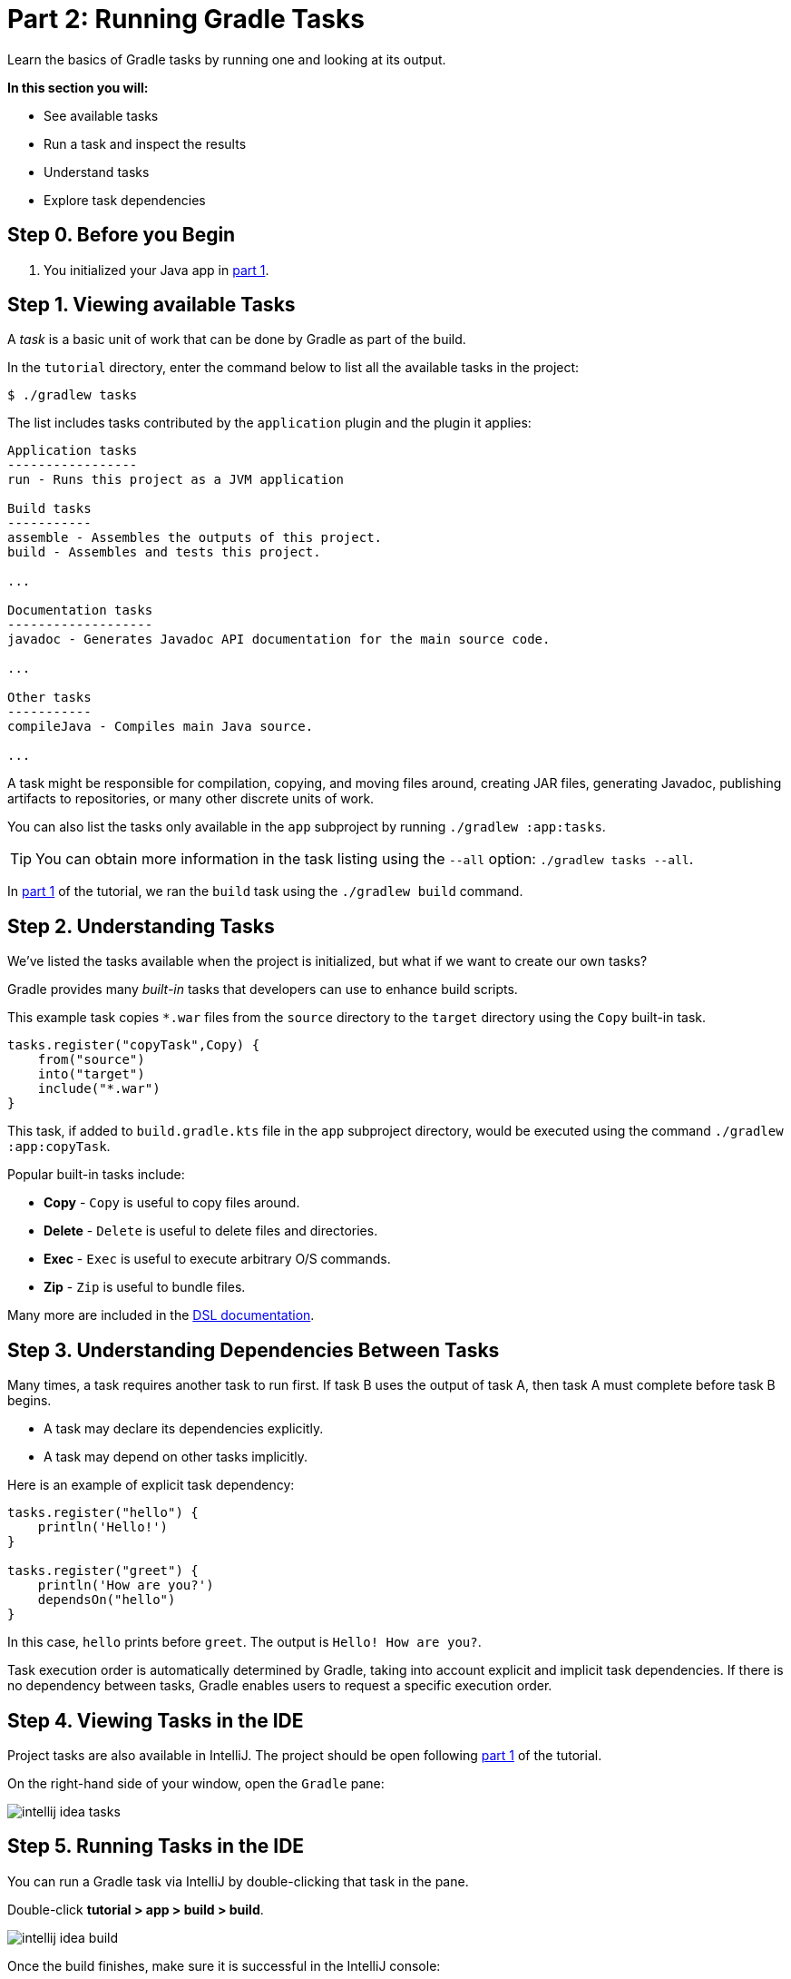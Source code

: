 // Copyright 2017 the original author or authors.
//
// Licensed under the Apache License, Version 2.0 (the "License");
// you may not use this file except in compliance with the License.
// You may obtain a copy of the License at
//
//      http://www.apache.org/licenses/LICENSE-2.0
//
// Unless required by applicable law or agreed to in writing, software
// distributed under the License is distributed on an "AS IS" BASIS,
// WITHOUT WARRANTIES OR CONDITIONS OF ANY KIND, either express or implied.
// See the License for the specific language governing permissions and
// limitations under the License.

[[part2_gradle_tasks]]
= Part 2: Running Gradle Tasks

Learn the basics of Gradle tasks by running one and looking at its output.

****
**In this section you will:**

- See available tasks
- Run a task and inspect the results
- Understand tasks
- Explore task dependencies
****

[[part2_begin]]
== Step 0. Before you Begin

1. You initialized your Java app in <<part1_gradle_init.adoc#part1_begin,part 1>>.

== Step 1. Viewing available Tasks
A _task_ is a basic unit of work that can be done by Gradle as part of the build.

In the `tutorial` directory, enter the command below to list all the available tasks in the project:
[source]
----
$ ./gradlew tasks
----

The list includes tasks contributed by the `application` plugin and the plugin it applies:

[source]
----
Application tasks
-----------------
run - Runs this project as a JVM application

Build tasks
-----------
assemble - Assembles the outputs of this project.
build - Assembles and tests this project.

...

Documentation tasks
-------------------
javadoc - Generates Javadoc API documentation for the main source code.

...

Other tasks
-----------
compileJava - Compiles main Java source.

...
----
A task might be responsible for compilation, copying, and moving files around, creating JAR files, generating Javadoc, publishing artifacts to repositories, or many other discrete units of work.

You can also list the tasks only available in the `app` subproject by running `./gradlew :app:tasks`.

TIP: You can obtain more information in the task listing using the `--all` option: `./gradlew tasks --all`.

In <<part1_gradle_init.adoc#part1_begin,part 1>> of the tutorial, we ran the `build` task using the `./gradlew build` command.

== Step 2. Understanding Tasks
We've listed the tasks available when the project is initialized, but what if we want to create our own tasks?

Gradle provides many _built-in_ tasks that developers can use to enhance build scripts.

This example task copies `*.war` files from the `source` directory to the `target` directory using the `Copy` built-in task.

[source]
----
tasks.register("copyTask",Copy) {
    from("source")
    into("target")
    include("*.war")
}
----

This task, if added to `build.gradle.kts` file in the `app` subproject directory, would be executed using the command `./gradlew :app:copyTask`.

Popular built-in tasks include:

- **Copy** - `Copy` is useful to copy files around.
- **Delete** -  `Delete` is useful to delete files and directories.
- **Exec** - `Exec` is useful to execute arbitrary O/S commands.
- **Zip** - `Zip` is useful to bundle files.

Many more are included in the link:{kotlinDslPath}/gradle/org.gradle.api.tasks/-delete/index.html[DSL documentation].

== Step 3. Understanding Dependencies Between Tasks
Many times, a task requires another task to run first.
If task B uses the output of task A, then task A must complete before task B begins.

- A task may declare its dependencies explicitly.
- A task may depend on other tasks implicitly.

Here is an example of explicit task dependency:
[source]
----
tasks.register("hello") {
    println('Hello!')
}

tasks.register("greet") {
    println('How are you?')
    dependsOn("hello")
}
----

In this case, `hello` prints before `greet`. The output is `Hello! How are you?`.

Task execution order is automatically determined by Gradle, taking into account explicit and implicit task dependencies.
If there is no dependency between tasks, Gradle enables users to request a specific execution order.

== Step 4. Viewing Tasks in the IDE
Project tasks are also available in IntelliJ.
The project should be open following <<part1_gradle_init.adoc#part1_begin,part 1>> of the tutorial.

On the right-hand side of your window, open the `Gradle` pane:

image::tutorial/intellij-idea-tasks.png[]

== Step 5. Running Tasks in the IDE
You can run a Gradle task via IntelliJ by double-clicking that task in the pane.

Double-click **tutorial > app > build > build**.

image::tutorial/intellij-idea-build.png[]

Once the build finishes, make sure it is successful in the IntelliJ console:
[source]
----
BUILD SUCCESSFUL in 966ms
7 actionable tasks: 7 executed
3:18:24 AM: Execution finished 'build'.
----

== Step 6. Running Tasks in the Terminal
Run the following command in your terminal:
[source]
----
$ ./gradlew build
----
----
> Task :app:compileJava
> Task :app:processResources
> Task :app:classes
> Task :app:jar
> Task :app:startScripts
> Task :app:distTar
> Task :app:distZip
> Task :app:assemble
> Task :app:compileTestJava
> Task :app:processTestResources
> Task :app:testClasses
> Task :app:test
> Task :app:check
> Task :app:build
----
The `build` task uses the source code and its dependencies to build the app.
As seen in the output, the `build` task compiles, assembles, tests, and checks the code.

The tasks are printed in order of execution.
The `jar` tasks is a dependency of the `build` task.

The `jar` task creates an executable JAR file of the app.
Let's run it by itself:
[source]
----
$ ./gradlew jar
----
----
> Task :app:compileJava
> Task :app:processResources
> Task :app:classes
> Task :app:jar
----
As expected, the `compileJava` task is a dependency of the `jar` task and executed first.
Once the task finishes, an `app.jar` file is created in your `tutorial/app/build/libs/` folder.

Invoke the `run` task and check the output:
[source]
----
$ ./gradlew run
----
----
> Task :app:compileJava
> Task :app:processResources
> Task :app:classes

> Task :app:run
Hello World!

BUILD SUCCESSFUL in 325ms
----

The `run` task executes the code in `tutorial/app/src/main/java/com.gradle.tutorial/App.java`.
The Java code in `App.java` simply prints "Hello World" to the screen:
[source,java]
----
public class App {
    public String getGreeting() {
        return "Hello World!";
    }
    public static void main(String[] args) {
        System.out.println(new App().getGreeting());
    }
}
----

[.text-right]
**Next Step:** <<part3_gradle_dep_man#part3_begin,Dependency Management>> >>
